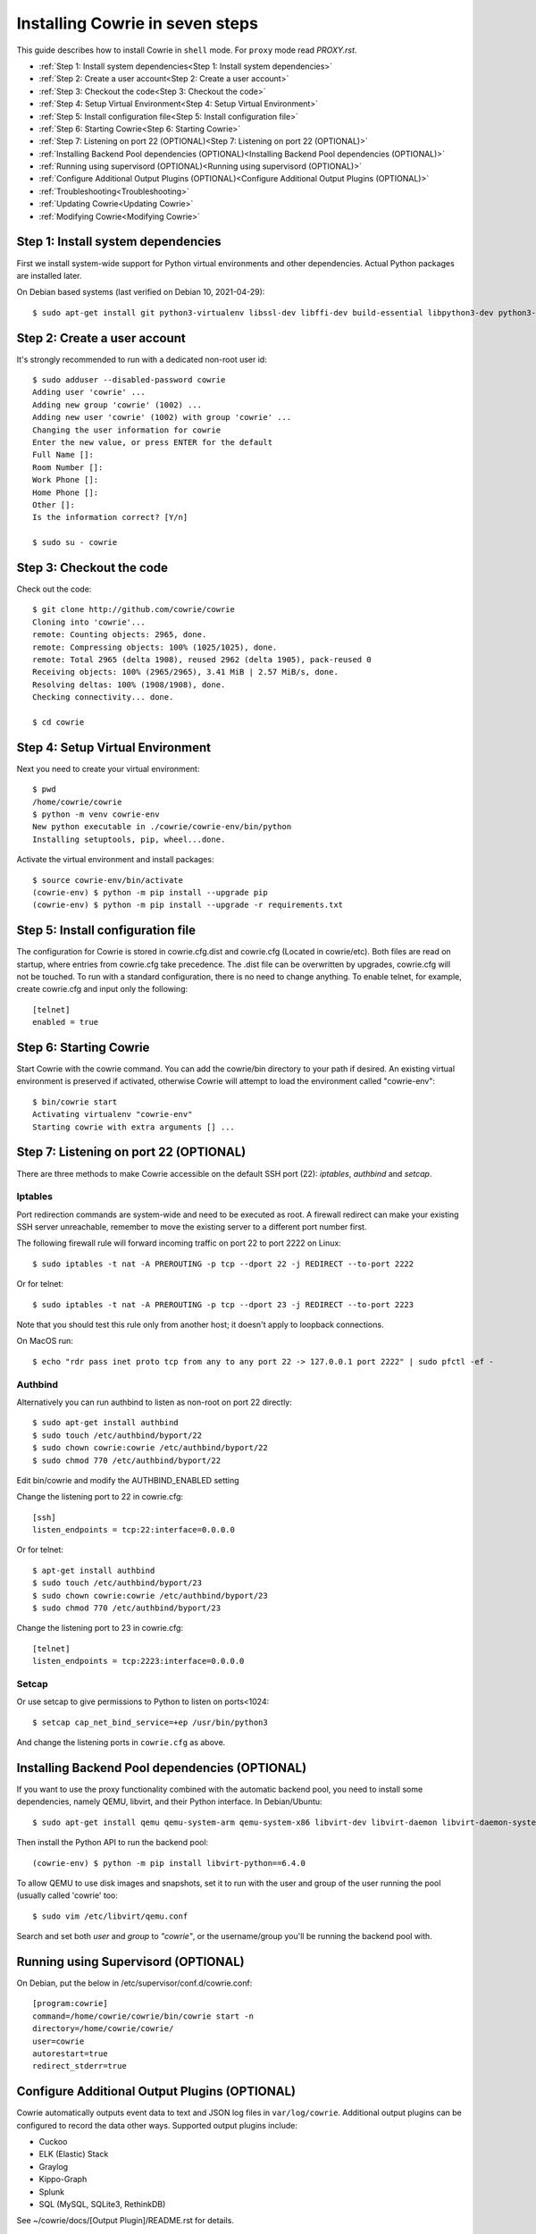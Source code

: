 Installing Cowrie in seven steps
################################

This guide describes how to install Cowrie in ``shell`` mode. For ``proxy`` mode
read `PROXY.rst`.

* :ref:`Step 1: Install system dependencies<Step 1: Install system dependencies>`
* :ref:`Step 2: Create a user account<Step 2: Create a user account>`
* :ref:`Step 3: Checkout the code<Step 3: Checkout the code>`
* :ref:`Step 4: Setup Virtual Environment<Step 4: Setup Virtual Environment>`
* :ref:`Step 5: Install configuration file<Step 5: Install configuration file>`
* :ref:`Step 6: Starting Cowrie<Step 6: Starting Cowrie>`
* :ref:`Step 7: Listening on port 22 (OPTIONAL)<Step 7: Listening on port 22 (OPTIONAL)>`
* :ref:`Installing Backend Pool dependencies (OPTIONAL)<Installing Backend Pool dependencies (OPTIONAL)>`
* :ref:`Running using supervisord (OPTIONAL)<Running using supervisord (OPTIONAL)>`
* :ref:`Configure Additional Output Plugins (OPTIONAL)<Configure Additional Output Plugins (OPTIONAL)>`
* :ref:`Troubleshooting<Troubleshooting>`
* :ref:`Updating Cowrie<Updating Cowrie>`
* :ref:`Modifying Cowrie<Modifying Cowrie>`

Step 1: Install system dependencies
***********************************

First we install system-wide support for Python virtual environments and other dependencies.
Actual Python packages are installed later.

On Debian based systems (last verified on Debian 10, 2021-04-29)::

    $ sudo apt-get install git python3-virtualenv libssl-dev libffi-dev build-essential libpython3-dev python3-minimal authbind virtualenv

Step 2: Create a user account
*****************************

It's strongly recommended to run with a dedicated non-root user id::

    $ sudo adduser --disabled-password cowrie
    Adding user 'cowrie' ...
    Adding new group 'cowrie' (1002) ...
    Adding new user 'cowrie' (1002) with group 'cowrie' ...
    Changing the user information for cowrie
    Enter the new value, or press ENTER for the default
    Full Name []:
    Room Number []:
    Work Phone []:
    Home Phone []:
    Other []:
    Is the information correct? [Y/n]

    $ sudo su - cowrie

Step 3: Checkout the code
*************************

Check out the code::

    $ git clone http://github.com/cowrie/cowrie
    Cloning into 'cowrie'...
    remote: Counting objects: 2965, done.
    remote: Compressing objects: 100% (1025/1025), done.
    remote: Total 2965 (delta 1908), reused 2962 (delta 1905), pack-reused 0
    Receiving objects: 100% (2965/2965), 3.41 MiB | 2.57 MiB/s, done.
    Resolving deltas: 100% (1908/1908), done.
    Checking connectivity... done.

    $ cd cowrie

Step 4: Setup Virtual Environment
*********************************

Next you need to create your virtual environment::

    $ pwd
    /home/cowrie/cowrie
    $ python -m venv cowrie-env
    New python executable in ./cowrie/cowrie-env/bin/python
    Installing setuptools, pip, wheel...done.

Activate the virtual environment and install packages::

    $ source cowrie-env/bin/activate
    (cowrie-env) $ python -m pip install --upgrade pip
    (cowrie-env) $ python -m pip install --upgrade -r requirements.txt

Step 5: Install configuration file
**********************************

The configuration for Cowrie is stored in cowrie.cfg.dist and
cowrie.cfg (Located in cowrie/etc). Both files are read on startup, where entries from
cowrie.cfg take precedence. The .dist file can be overwritten by
upgrades, cowrie.cfg will not be touched. To run with a standard
configuration, there is no need to change anything. To enable telnet,
for example, create cowrie.cfg and input only the following::

    [telnet]
    enabled = true

Step 6: Starting Cowrie
***********************

Start Cowrie with the cowrie command. You can add the cowrie/bin
directory to your path if desired. An existing virtual environment
is preserved if activated, otherwise Cowrie will attempt to load
the environment called "cowrie-env"::


    $ bin/cowrie start
    Activating virtualenv "cowrie-env"
    Starting cowrie with extra arguments [] ...

Step 7: Listening on port 22 (OPTIONAL)
***************************************

There are three methods to make Cowrie accessible on the default SSH port (22): `iptables`, `authbind` and `setcap`.

Iptables
========

Port redirection commands are system-wide and need to be executed as root.
A firewall redirect can make your existing SSH server unreachable, remember to move the existing
server to a different port number first.

The following firewall rule will forward incoming traffic on port 22 to port 2222 on Linux::

    $ sudo iptables -t nat -A PREROUTING -p tcp --dport 22 -j REDIRECT --to-port 2222

Or for telnet::

    $ sudo iptables -t nat -A PREROUTING -p tcp --dport 23 -j REDIRECT --to-port 2223

Note that you should test this rule only from another host; it doesn't apply to loopback connections.

On MacOS run::

    $ echo "rdr pass inet proto tcp from any to any port 22 -> 127.0.0.1 port 2222" | sudo pfctl -ef -

Authbind
========

Alternatively you can run authbind to listen as non-root on port 22 directly::

    $ sudo apt-get install authbind
    $ sudo touch /etc/authbind/byport/22
    $ sudo chown cowrie:cowrie /etc/authbind/byport/22
    $ sudo chmod 770 /etc/authbind/byport/22

Edit bin/cowrie and modify the AUTHBIND_ENABLED setting

Change the listening port to 22 in cowrie.cfg::

    [ssh]
    listen_endpoints = tcp:22:interface=0.0.0.0

Or for telnet::

    $ apt-get install authbind
    $ sudo touch /etc/authbind/byport/23
    $ sudo chown cowrie:cowrie /etc/authbind/byport/23
    $ sudo chmod 770 /etc/authbind/byport/23

Change the listening port to 23 in cowrie.cfg::

    [telnet]
    listen_endpoints = tcp:2223:interface=0.0.0.0

Setcap
======

Or use setcap to give permissions to Python to listen on ports<1024::

    $ setcap cap_net_bind_service=+ep /usr/bin/python3

And change the listening ports in ``cowrie.cfg`` as above.


Installing Backend Pool dependencies (OPTIONAL)
***********************************************

If you want to use the proxy functionality combined with the automatic
backend pool, you need to install some dependencies, namely QEMU, libvirt,
and their Python interface. In Debian/Ubuntu::

    $ sudo apt-get install qemu qemu-system-arm qemu-system-x86 libvirt-dev libvirt-daemon libvirt-daemon-system libvirt-clients nmap

Then install the Python API to run the backend pool::

    (cowrie-env) $ python -m pip install libvirt-python==6.4.0

To allow QEMU to use disk images and snapshots, set it to run with the user and group of the user running the pool
(usually called 'cowrie' too::

    $ sudo vim /etc/libvirt/qemu.conf

Search and set both `user` and `group` to `"cowrie"`, or the username/group you'll be running the backend pool with.

Running using Supervisord (OPTIONAL)
************************************

On Debian, put the below in /etc/supervisor/conf.d/cowrie.conf::

    [program:cowrie]
    command=/home/cowrie/cowrie/bin/cowrie start -n
    directory=/home/cowrie/cowrie/
    user=cowrie
    autorestart=true
    redirect_stderr=true

Configure Additional Output Plugins (OPTIONAL)
**********************************************

Cowrie automatically outputs event data to text and JSON log files
in ``var/log/cowrie``.  Additional output plugins can be configured to
record the data other ways.  Supported output plugins include:

* Cuckoo
* ELK (Elastic) Stack
* Graylog
* Kippo-Graph
* Splunk
* SQL (MySQL, SQLite3, RethinkDB)

See ~/cowrie/docs/[Output Plugin]/README.rst for details.


Troubleshooting
***************

CryptographyDeprecationWarning: Blowfish has been deprecated
============================================================

The following warnings may occur, these can be safely ignored, and
are not the reason your Cowrie installation is not working::

    CryptographyDeprecationWarning: Blowfish has been deprecated b"blowfish-cbc": (algorithms.Blowfish, 16, modes.CBC),
    CryptographyDeprecationWarning: CAST5 has been deprecated b"cast128-cbc": (algorithms.CAST5, 16, modes.CBC),
    CryptographyDeprecationWarning: Blowfish has been deprecated b"blowfish-ctr": (algorithms.Blowfish, 16, modes.CTR),
    CryptographyDeprecationWarning: CAST5 has been deprecated b"cast128-ctr": (algorithms.CAST5, 16, modes.CTR),

The algorithms are used in Cowrie to support old attackers that use
these deprecated algorithms.

twistd: unknown command: cowrie
===============================

If you see ``twistd: Unknown command: cowrie`` there are two
possibilities. If there's a Python stack trace, it probably means
there's a missing or broken dependency. If there's no stack trace,
double check that your PYTHONPATH is set to the source code directory.

Default file permissions
========================

To make Cowrie logfiles public readable, change the ``--umask 0077``
option in ``bin/cowrie`` into ``--umask 0022``

General approach
================

Check the log file in ``var/log/cowrie/cowrie.log``.

Updating Cowrie
***************

First stop your honeypot. Then pull updates from GitHub, and upgrade your Python dependencies::

    $ bin/cowrie stop
    $ git pull
    $ python -m pip install --upgrade -r requirements.txt

If you use output plugins like SQL, Splunk, or ELK, remember to also upgrade your dependencies for these too::

    $ python -m pip install --upgrade -r requirements-output.txt

And finally, restart Cowrie after finishing all updates::

    $ bin/cowrie start

Modifying Cowrie
****************

The pre-login banner can be set by creating the file ``honeyfs/etc/issue.net``.
The post-login banner can be customized by editing ``honeyfs/etc/motd``.
